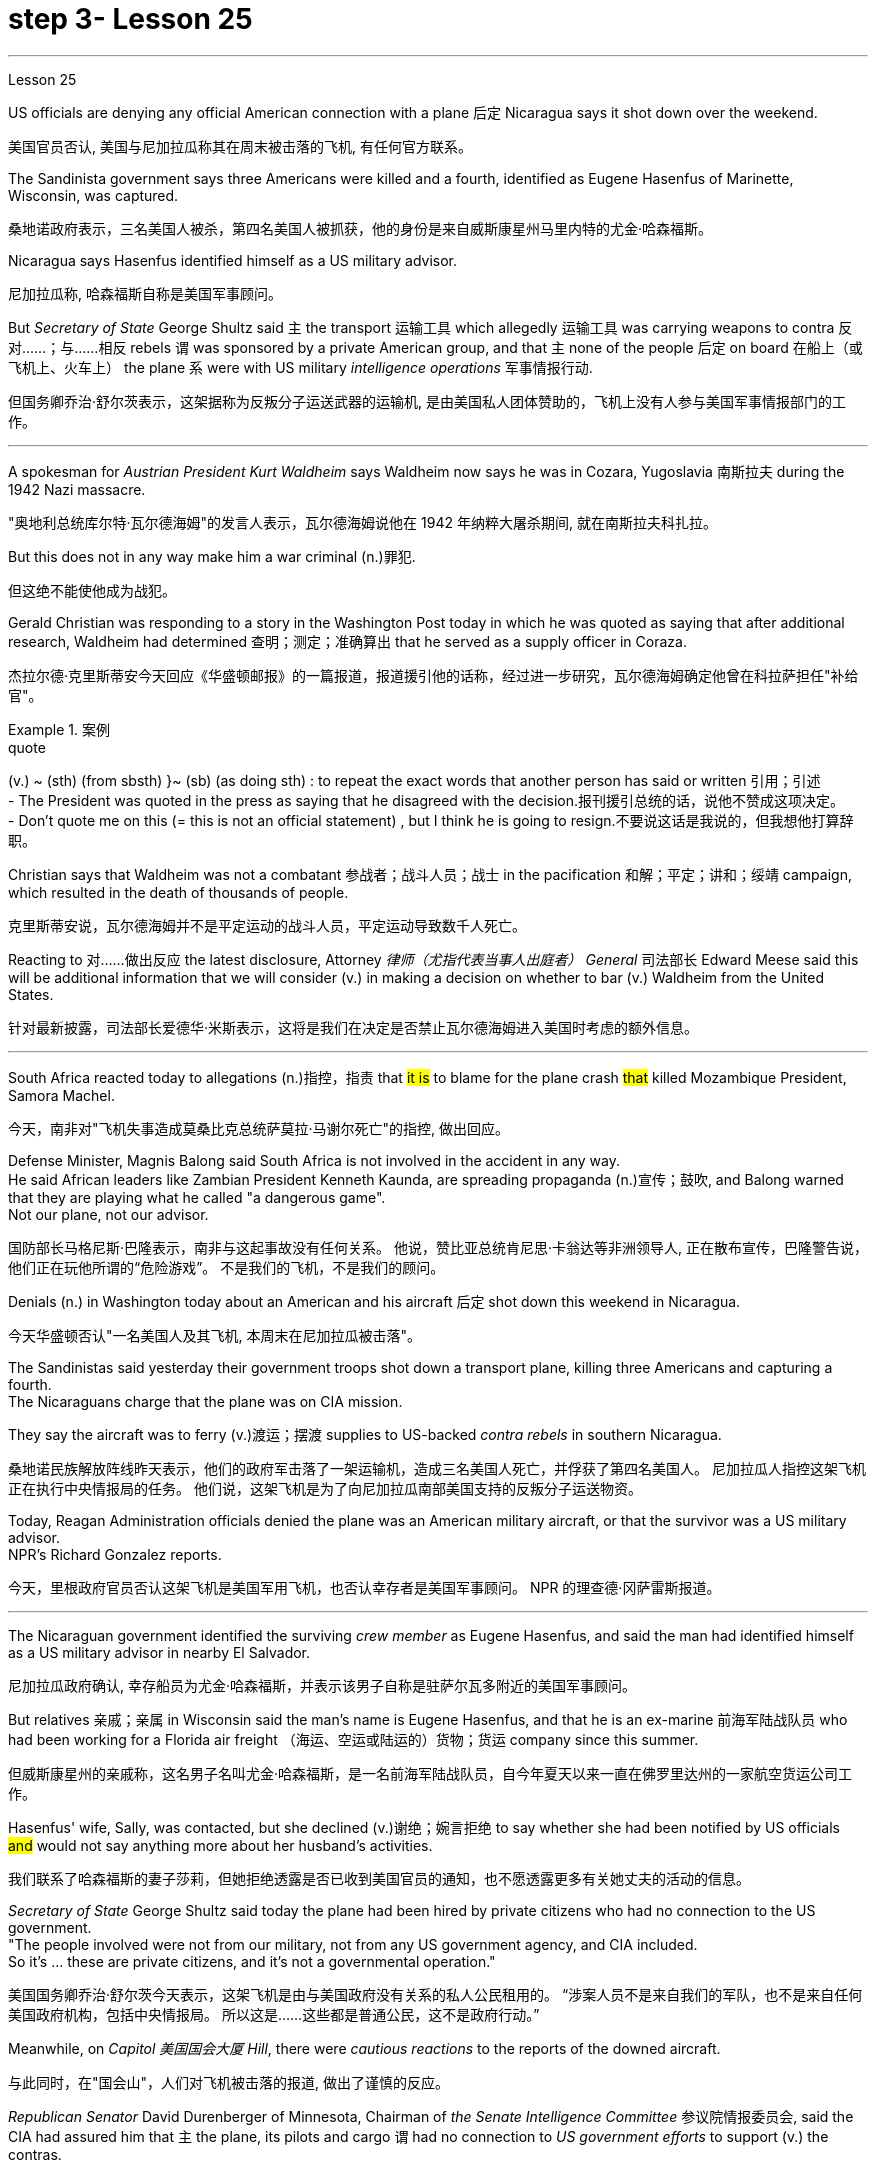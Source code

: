 
= step 3- Lesson 25
:toc: left
:toclevels: 3
:sectnums:
:stylesheet: ../../+ 000 eng选/美国高中历史教材 American History ： From Pre-Columbian to the New Millennium/myAdocCss.css

'''

Lesson 25


US officials are denying any official American connection with a plane 后定 Nicaragua says it shot down over the weekend.

[.my2]
美国官员否认, 美国与尼加拉瓜称其在周末被击落的飞机, 有任何官方联系。

The Sandinista government says three Americans were killed and a fourth, identified as Eugene Hasenfus of Marinette, Wisconsin, was captured.

[.my2]
桑地诺政府表示，三名美国人被杀，第四名美国人被抓获，他的身份是来自威斯康星州马里内特的尤金·哈森福斯。

Nicaragua says Hasenfus identified himself as a US military advisor.

[.my2]
尼加拉瓜称, 哈森福斯自称是美国军事顾问。

But _Secretary of State_ George Shultz said `主` the transport 运输工具 which allegedly 运输工具 was carrying weapons to contra 反对……；与……相反 rebels `谓` was sponsored by a private American group, and that `主` none of the people 后定 on board 在船上（或飞机上、火车上） the plane `系` were with US military _intelligence operations_ 军事情报行动.

[.my2]
但国务卿乔治·舒尔茨表示，这架据称为反叛分子运送武器的运输机, 是由美国私人团体赞助的，飞机上没有人参与美国军事情报部门的工作。

'''

A spokesman for _Austrian President Kurt Waldheim_ says Waldheim now says he was in Cozara, Yugoslavia 南斯拉夫 during the 1942 Nazi massacre.

[.my2]
"奥地利总统库尔特·瓦尔德海姆"的发言人表示，瓦尔德海姆说他在 1942 年纳粹大屠杀期间, 就在南斯拉夫科扎拉。

But this does not in any way make him a war criminal (n.)罪犯.

[.my2]
但这绝不能使他成为战犯。

Gerald Christian was responding to a story in the Washington Post today in which he was quoted as saying that after additional research, Waldheim had determined 查明；测定；准确算出 that he served as a supply officer in Coraza.

[.my2]
杰拉尔德·克里斯蒂安今天回应《华盛顿邮报》的一篇报道，报道援引他的话称，经过进一步研究，瓦尔德海姆确定他曾在科拉萨担任"补给官"。

[.my1]
.案例
====
.quote
(v.) ~ (sth) (from sbsth) }~ (sb) (as doing sth) : to repeat the exact words that another person has said or written 引用；引述 +
- The President was quoted in the press as saying that he disagreed with the decision.报刊援引总统的话，说他不赞成这项决定。 +
- Don't quote me on this (= this is not an official statement) , but I think he is going to resign.不要说这话是我说的，但我想他打算辞职。
====

Christian says that Waldheim was not a combatant 参战者；战斗人员；战士 in the pacification 和解；平定；讲和；绥靖 campaign, which resulted in the death of thousands of people.

[.my2]
克里斯蒂安说，瓦尔德海姆并不是平定运动的战斗人员，平定运动导致数千人死亡。

Reacting to 对……做出反应 the latest disclosure, Attorney _律师（尤指代表当事人出庭者） General_ 司法部长 Edward Meese said this will be additional information that we will consider (v.) in making a decision on whether to bar (v.) Waldheim from the United States.

[.my2]
针对最新披露，司法部长爱德华·米斯表示，这将是我们在决定是否禁止瓦尔德海姆进入美国时考虑的额外信息。

'''

South Africa reacted today to allegations (n.)指控，指责 that #it is# to blame for the plane crash #that# killed Mozambique President, Samora Machel.

[.my2]
今天，南非对"飞机失事造成莫桑比克总统萨莫拉·马谢尔死亡"的指控, 做出回应。

Defense Minister, Magnis Balong said South Africa is not involved in the accident in any way. +
He said African leaders like Zambian President Kenneth Kaunda, are spreading propaganda (n.)宣传；鼓吹, and Balong warned that they are playing what he called "a dangerous game". +
Not our plane, not our advisor.

[.my2]
国防部长马格尼斯·巴隆表示，南非与这起事故没有任何关系。
他说，赞比亚总统肯尼思·卡翁达等非洲领导人, 正在散布宣传，巴隆警告说，他们正在玩他所谓的“危险游戏”。
不是我们的飞机，不是我们的顾问。

Denials (n.) in Washington today about an American and his aircraft 后定 shot down this weekend in Nicaragua.

[.my2]
今天华盛顿否认"一名美国人及其飞机, 本周末在尼加拉瓜被击落"。

The Sandinistas said yesterday their government troops shot down a transport plane, killing three Americans and capturing a fourth. +
The Nicaraguans charge that the plane was on CIA mission.

They say the aircraft was to ferry (v.)渡运；摆渡 supplies to US-backed _contra rebels_ in southern Nicaragua.

[.my2]
桑地诺民族解放阵线昨天表示，他们的政府军击落了一架运输机，造成三名美国人死亡，并俘获了第四名美国人。
尼加拉瓜人指控这架飞机正在执行中央情报局的任务。
他们说，这架飞机是为了向尼加拉瓜南部美国支持的反叛分子运送物资。

Today, Reagan Administration officials denied the plane was an American military aircraft, or that the survivor was a US military advisor. +
NPR's Richard Gonzalez reports.

[.my2]
今天，里根政府官员否认这架飞机是美国军用飞机，也否认幸存者是美国军事顾问。
NPR 的理查德·冈萨雷斯报道。

'''

The Nicaraguan government identified the surviving _crew member_ as Eugene Hasenfus, and said the man had identified himself as a US military advisor in nearby El Salvador.

[.my2]
尼加拉瓜政府确认, 幸存船员为尤金·哈森福斯，并表示该男子自称是驻萨尔瓦多附近的美国军事顾问。

But relatives 亲戚；亲属 in Wisconsin said the man's name is Eugene Hasenfus, and that he is an ex-marine 前海军陆战队员 who had been working for a Florida air freight （海运、空运或陆运的）货物；货运 company since this summer.

[.my2]
但威斯康星州的亲戚称，这名男子名叫尤金·哈森福斯，是一名前海军陆战队员，自今年夏天以来一直在佛罗里达州的一家航空货运公司工作。

Hasenfus' wife, Sally, was contacted, but she declined (v.)谢绝；婉言拒绝 to say whether she had been notified by US officials #and# would not say anything more about her husband's activities.

[.my2]
我们联系了哈森福斯的妻子莎莉，但她拒绝透露是否已收到美国官员的通知，也不愿透露更多有关她丈夫的活动的信息。

_Secretary of State_ George Shultz said today the plane had been hired by private citizens who had no connection to the US government. +
"The people involved were not from our military, not from any US government agency, and CIA included.  +
So it's …​  these are private citizens, and it's not a governmental operation."

[.my2]
美国国务卿乔治·舒尔茨今天表示，这架飞机是由与美国政府没有关系的私人公民租用的。
“涉案人员不是来自我们的军队，也不是来自任何美国政府机构，包括中央情报局。
所以这是……​这些都是普通公民，这不是政府行动。”

Meanwhile, on _Capitol 美国国会大厦 Hill_, there were _cautious reactions_ to the reports of the downed aircraft.

[.my2]
与此同时，在"国会山"，人们对飞机被击落的报道, 做出了谨慎的反应。

_Republican Senator_ David Durenberger of Minnesota, Chairman of _the Senate Intelligence Committee_ 参议院情报委员会, said the CIA had assured him that `主` the plane, its pilots and cargo `谓` had no connection to _US government efforts_ to support (v.) the contras.

[.my2]
参议院情报委员会主席、明尼苏达州共和党参议员戴维·杜伦伯格表示，中央情报局已向他保证，这架飞机、机上飞行员和货物, 与美国政府支持反政府武装的努力, 没有任何关系。

But _Democratic Senator_ Patrick Leahy of Vermont said he doubts (v.) the administration is telling everything 后定 it knows about the plane.

[.my2]
但佛蒙特州"民主党参议员"帕特里克·莱希表示，他怀疑, 政府是否会透露有关这架飞机的一切信息。

"If Americans are down there, it stretches (v.) credulity (n.)轻信 for anybody to think that they could be operating [out of #either# Costa Rica #or# Honduras] without the knowledge of US authorities."  +
There are several private groups who have raised (v.) funds to send supplies and military trainers 教员 to the contras.

[.my2]
“如果美国人在那里，任何人都不会相信, 他们会在美国当局不知情的情况下在哥斯达黎加或洪都拉斯活动。”有几个私人团体筹集了资金，向反对派运送物资和军事训练人员。

[.my1]
.案例
====
.credulity
(n.) [ U] ( formal ) the ability or willingness to believe that sth is real or true 轻信 +
• The plot of the novel stretches (v.) credulity to the limit (= it is almost impossible to believe) .这部小说的情节几乎到了令人无法相信的地步。
====

`主` One of the most active groups, Civilian 平民的，民用的 Material Assistance 物质援助, which has been involved in supply flights to the contras 反抗军 in the past, `谓` denied (v.) any connection to this latest incident.

[.my2]
最活跃的团体之一，民间物资援助组织，过去曾参与向反政府武装, 提供补给的航班，但否认与这起最新事件有任何联系。

`主` Another group, the US Council 委员会 for World Freedom led by _retired General_ John Singlaub `谓` has sent the contras 宾补 boats, clothing and weapons.

[.my2]
另一个组织，由退休将军约翰·辛格劳布领导的美国世界自由委员会, 已经向叛军提供了船只、衣服和武器。



Singlaub could not be reached for comment today.

[.my2]
今天未能联系到辛劳布, 来发表评论。

US citizens 后定 working with the contras `谓`  commonly refer (v.) to 提到；谈及；说起 themselves as US advisors.

[.my2]
与反政府武装合作的美国公民, 通常称自己为美国顾问。

Congress has approved $100,000,000 in military and non-lethal 非致死的，不致死的 aid to the contras, but barred (v.) direct US military support, including the presence of US advisors on Nicaragua soil.

[.my2]
国会已批准向反政府武装, 提供 1 亿美元的军事和非致命援助，但禁止美国直接提供军事支持，包括在尼加拉瓜领土上派驻美国顾问。

Here in Washington, a spokesman for the Nicaraguan Embassy, Francisco Cambbe, said his government sees no difference #between# _congressionally approved aid_ to the contras #and# _privately funded assistance_.

[.my2]
在华盛顿，尼加拉瓜大使馆发言人弗朗西斯科·坎贝表示，尼加拉瓜政府认为, "国会批准的对反政府武装的援助", 与"私人资助的援助", 没有区别。

"The administration of the United States is actively involved in promoting (v.) and encouraging (V.) North American citizens to become involved in this dirty war against Nicaragua.

[.my2]
“美国政府积极推动和鼓励北美公民, 参与这场针对尼加拉瓜的肮脏战争。

This past Sunday `主` General Singlaub on '60 Minutes' `谓` stated clearly that his so-called private operation was being carried out with the support and encouragement of the White House.

[.my2]
上周日辛劳布将军在《60分钟》节目中明确表示，他的所谓私人行动, 是在白宫的支持和鼓励下进行的。

So, therefore, there is no distinction whatsoever." At a news conference today for four Americans engaged in a fast and protest of the administration's support for the contras, Democratic Senator John Carry of Massachusetts said, many questions about the downed plane still remain unanswered. "If it's an American plane, with Americans on board, with an American military advisor, carrying weapons and war supplies that originated in this country, which is somehow over Nicaraguan air space, to the degree that it landed in Nicaraguan space, that ought to be of serious concern to the people of this country." Carry said more information is needed to determine whether the plane was a privately-funded effort, and to what degree such activities violate international law.

[.my2]
所以，因此，没有任何区别。” 马萨诸塞州民主党参议员约翰·凯利在今天举行的新闻发布会上，四名美国人参加了一场快速抗议政府支持反政府武装的活动，他说，有关坠落飞机的许多问题仍未得到解答“如果这是一架美国飞机，机上有美国人，有美国军事顾问，载有源自这个国家的武器和战争物资，不知何故在尼加拉瓜领空上空，就其降落在尼加拉瓜领空而言，应该凯利表示，需要更多信息来确定这架飞机是否是私人资助的，以及此类活动违反国际法的程度。

I'm Richard Gonzalez in Washington.

[.my2]
我是华盛顿的理查德·冈萨雷斯。

Goblins, ghosts, princes and princesses.

[.my2]
小妖精、鬼魂、王子和公主。

This is the way many people are dressing this Halloween.

[.my2]
这是今年万圣节许多人的着装方式。

But in some places, Halloween revellers are decked out more aggressively, arming themselves with what pass for the guns of modern warfare.

[.my2]
但在一些地方，万圣节狂欢者的打扮更加激进，用现代战争的枪支武装自己。

More from NPR's Frank Browing.

[.my2]
更多来自 NPR 的弗兰克·布劳 (Frank Browing)。

Just outside Baltimore on Harford Road, there's a gun shop that's doing a booming business this Halloween.

[.my2]
就在巴尔的摩郊外的哈福德路上，有一家枪店，今年万圣节生意兴隆。

They've got uzzies, M-16s, Thompson submachine guns, all made from plastic.

[.my2]
他们有乌兹枪、M-16 步枪、汤普森冲锋枪，全部由塑料制成。

Replicas, which police say, are so accurately crafted that on a dark night they easily pass for the real thing.

[.my2]
警方称，这些复制品制作得非常精确，在漆黑的夜晚它们很容易被误认为是真品。

Patrick Lauchlin, who works at the shop and also sells real guns, says they've been hot items for tonight's festivities.

[.my2]
帕特里克·劳克林（Patrick Lauchlin）在这家商店工作，也销售真枪，他说这些枪是今晚庆祝活动的热门商品。

"This year, assault rifles, in the Rambo mode, like, especially the M-16 Colt, you know, and of course the Thompson's a classic for the Bonnie and Clyde, in, you know, twenties era, and I just rented three of the western rigs with the western type of single action army Colt revolver for a car dealer who's dressing his people up for a sales promotion." One especially favored replica is of a Walther P-38, that Pat Lauchlin wears in his holster.

[.my2]
“今年，突击步枪，兰博模式，尤其是 M-16 Colt，你知道，当然，汤普森是二十年代邦妮和克莱德的经典之作，我刚刚租了三把为一位汽车经销商配备了西方类型的单动军用柯尔特左轮手枪，该经销商正在为促销活动打扮他的员工。”其中一款特别受欢迎的复制品是 Walther P-38，帕特·劳克林 (Pat Lauchlin) 就将其放在皮套中。

Lauchlin says he's had relatively few children asking for them for trick-or-treating, though there was one, but he doesn't think it's a good idea for ten-year-olds to carry replica weapons that look as real as these.

[.my2]
劳克林说，他的孩子相对较少要求他们玩“不给糖就捣蛋”的游戏，尽管有一个，但他认为让十岁的孩子携带看起来像这样真实的复制武器不是一个好主意。

"They are totally realistic looking.

[.my2]
“它们看起来完全现实。

They basically function and disassemble like a real gun world.

[.my2]
它们的功能和拆卸基本上就像真实的枪支世界一样。

But they're made primarily out of pop metal and some plastic and cannot be made to fire in any way." But even though these guns are fake, they're not cheap.

[.my2]
但它们主要由流行金属和一些塑料制成，不能以任何方式发射。”但即使这些枪是假的，它们也不便宜。

P-38 Walthers with gun powder caps start at $79, and the Thompsons run some 250.

[.my2]
带火药帽的 P-38 Walthers 起价为 79 美元，Thomsons 的售价约为 250 美元。

Beyond Baltimore, though, the gun replicas have also been hot sellers in many fancy adult toy stores, notably for the Sharper Image Chain.

[.my2]
不过，除了巴尔的摩之外，这些枪支复制品在许多高档成人玩具店也很畅销，尤其是 Sharper Image Chain。

Lisa Bouche is spokesperson for Sharper Image at its San Francisco headquarters.
Lisa Bouche 是 Sharper Image 旧金山总部的发言人。

"We, of course, see a surge in a lot of sales around this time of year with the holidays coming up, and I would imagine a lot of people probably …​

[.my2]
“当然，随着假期的临近，我们会看到每年这个时候销量激增，我想很多人可能......​

even though they are in the high end in price, our customer generally does have quite a bit of money to spend.

[.my2]
尽管它们的价格较高，但我们的客户通常确实有很多钱可以花。

So I could definitely foresee them buying it for that purpose." Lest anyone misperceive, who it is that is looking for the guns, Bouche is quick to note that the average income of the store's shoppers is $91,000.

[.my2]
所以我绝对可以预见他们会出于这个目的而购买它。”为了避免有人误会是谁在寻找枪支，布什很快指出，商店购物者的平均收入为 91,000 美元。

This is Frank Browning in Washington.

[.my2]
我是华盛顿的弗兰克·勃朗宁。

  In World War II, many Air Force pilots would convince that mechanical and electronic problems were caused by gremlins.
 在第二次世界大战中，许多空军飞行员相信机械和电子问题是由小精灵引起的。

According to Mike Waters, gremlins are small creatures rarely noticed by humans anymore.

[.my2]
据迈克·沃特斯介绍，小魔怪是人类很少注意到的小生物。

But he says they are still among us.

[.my2]
但他说他们仍然在我们中间。

Gremlins, like almost all creatures, like to have recognition.

[.my2]
小魔怪，就像几乎所有的生物一样，喜欢得到认可。

There was a time when the mischievous works of gremlins were almost legend.

[.my2]
曾经有一段时间，小妖怪的恶作剧几乎成了传奇。

But now people talk about bugs in the equipment.

[.my2]
但现在人们谈论的是设备中的错误。

It's not bugs.  这不是错误。

It's the gremlins.  这是小魔怪。

There is one night, one night every year, when some gremlins are acknowledged, and that night is Halloween.

[.my2]
每年都有一个晚上，一些小妖怪会被承认，而那天晚上就是万圣节。

I know a gremlin who, on Halloween night, goes skipping down a street until it sees a lighted porch.

[.my2]
我认识一个小妖精，它在万圣节之夜沿着街道蹦蹦跳跳，直到看到一个亮着灯的门廊。

It will climb the stairs, reach up, press the doorbell, and wait for the lady of the house to come, who invariably will say something like, "You're a little gremlin, aren't you?" The gremlin will nod.

[.my2]
它会爬上楼梯，伸手按门铃，然后等待女主人到来，女主人总是会说“你是个小妖精，不是吗？”小妖精会点头。

And she will say, "Would you like some taffy?" And the gremlin would say, "No." "You have a deep voice." The gremlin would nod.

[.my2]
她会说：“你想要一些太妃糖吗？”小妖精会说：“不。” “你的声音很深沉。”小妖精会点头。

"What's your name, child?" "Inkey." "Do you live in this neighborhood, child?" "No." "What's your last name, child?" "Gall." "Inkey Gall.

[.my2]
“孩子，你叫什么名字？” “因基。” “孩子，你住在这附近吗？” “不。” “孩子，你姓什么？” “瘿。” “因基·加尔。

Would you like some Tootsie Rolls, Inkey Gall?" "No.

[.my2]
你想吃点Tootsie Rolls吗，Inkey Gall？” “不。

" "What would you like?" "I'd like to mess up your TV." "Is your mother out there on the sidewalk?" "No." "John, John, would you come in here, please?" "Barbara, the TV's gone funny.

[.my2]
” “你想要什么？” “我想弄乱你的电视。” “你妈妈在人行道上吗？” “没有。” “约翰，约翰，请进来一下好吗？”芭芭拉，电视变得很有趣。

I have to fix it." "Inkey Gall, I think your mother wants you.

[.my2]
我必须解决这个问题。” “Inkey Gall，我想你妈妈想要你。

I think you should go home right away." The gremlin smiled, or grimaced, which is the way a gremlin smiles.

[.my2]
我想你应该马上回家。” 小妖怪微笑着，或者做鬼脸，这就是小妖怪微笑的方式。

And as it moved across the porch, it turned and said, "I've messed up every drop of milk in your refrigerator." And the woman knew that all the milk in the refrigerator was sour.

[.my2]
当它穿过门廊时，它转身说：“我把你冰箱里的每一滴牛奶都弄脏了。”而女人知道冰箱里的牛奶全都是酸的。

Inkey Gall turned, bounced down the steps and skipped down the street, looking for another house, where the porch lights were lit.

[.my2]
英基·加尔转身，跳下台阶，跳到街上，寻找另一栋门廊灯亮着的房子。

Now, there's no such thing as insurance against gremlins.

[.my2]
现在，没有针对小妖精的保险。

So if you answer your door on Halloween, you should know, not everyone that looks like a gremlin is a child, and not everyone is interested in treats.

[.my2]
所以，如果你在万圣节开门，你应该知道，并不是每个看起来像小妖精的人都是孩子，也不是每个人都对零食感兴趣。

(Doorbell) （门铃）

'''
